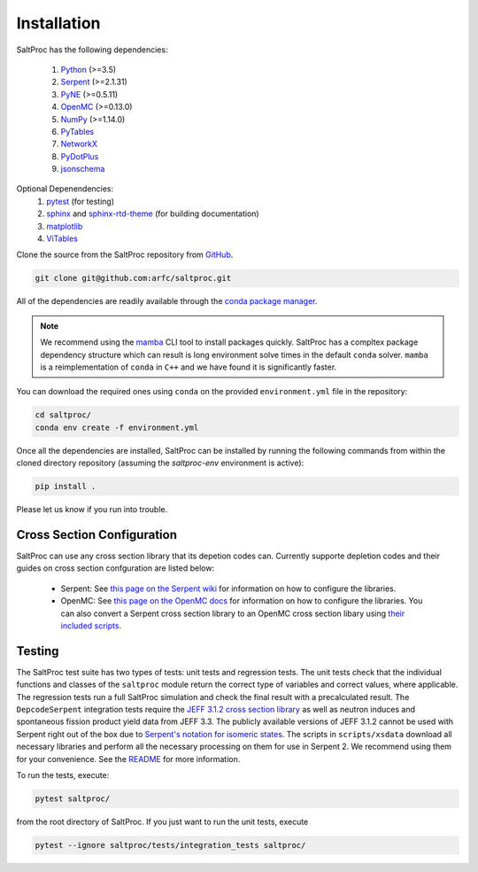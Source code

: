 Installation
============

SaltProc has the following dependencies:

  #. `Python`_ (>=3.5)
  #. `Serpent`_ (>=2.1.31)
  #. `PyNE`_ (>=0.5.11)
  #. `OpenMC`_ (>=0.13.0)
  #. `NumPy`_ (>=1.14.0)
  #. `PyTables`_
  #. `NetworkX`_
  #. `PyDotPlus`_
  #. `jsonschema`_

.. _Serpent: http://montecarlo.vtt.fi
.. _PyNE: http://pyne.io
.. _OpenMC: https://openmc.org/
.. _Python: http://python.org
.. _NumPy: http://numpy.org
.. _PyTables: http://pytables.org
.. _NetworkX: http://networkx.github.io
.. _PyDotPlus: https://pydotplus.readthedocs.io/
.. _pytest: https://docs.pytest.org
.. _sphinx: https://www.sphinx-doc.org
.. _sphinx-rtd-theme: https://sphinx-rtd-theme.readthedocs.io
.. _matplotlib: http://matplotlib.org
.. _ViTables: http://vitables.org
.. _GitHub: http://github.com/arfc/saltproc
.. _jsonschema: https://github.com/Julian/jsonschema
.. _conda package manager: https://docs.conda.io/en/latest/
.. _mamba: https://github.com/mamba-org/mamba

Optional Depenendencies:
  #. `pytest`_ (for testing)
  #. `sphinx`_ and `sphinx-rtd-theme`_ (for building documentation)
  #. `matplotlib`_
  #. `ViTables`_



Clone the source from the SaltProc repository from `GitHub`_.

.. code-block:: bash

   git clone git@github.com:arfc/saltproc.git

All of the dependencies are readily available through the `conda package manager`_.

.. note:: We recommend using the `mamba`_ CLI tool to install packages quickly. SaltProc has a compltex package dependency structure which can result is long environment solve times in the default ``conda`` solver. ``mamba`` is a reimplementation of ``conda`` in ``C++`` and we have found it is significantly faster.

You can download the required ones using ``conda`` on the provided ``environment.yml``
file in the repository:

.. code-block:: bash
    
   cd saltproc/
   conda env create -f environment.yml

Once all the dependencies are installed, SaltProc can be installed by
running the following commands from within the cloned directory
repository (assuming the `saltproc-env` environment is active):

.. code-block:: bash

   pip install .

Please let us know if you run into trouble.


Cross Section Configuration
---------------------------
SaltProc can use any cross section library that its depetion codes can. Currently supporte depletion codes and their guides on cross section confguration are listed below:

  - Serpent: See `this page on the Serpent wiki`_ for information on how to configure the libraries. 
  - OpenMC: See `this page on the OpenMC docs`_ for information on how to configure the libraries. You can also convert a Serpent cross section library to an OpenMC cross section libary using `their included scripts`_.

.. _this page on the Serpent wiki: https://serpent.vtt.fi/mediawiki/index.php/Installing_and_running_Serpent#Setting_up_the_data_libraries
.. _this page on the OpenMC docs: https://docs.openmc.org/en/stable/usersguide/cross_sections.html
.. _their included scripts: https://docs.openmc.org/en/stable/usersguide/scripts.html#openmc-ace-to-hdf5


Testing
-------
The SaltProc test suite has two types of tests: unit tests and regression tests.
The unit tests check that the individual functions and classes of the ``saltproc``
module return the correct type of variables and correct values, where applicable. 
The regression tests run a full SaltProc simulation and check the final result
with a precalculated result. 
The ``DepcodeSerpent`` integration tests require the `JEFF 3.1.2 cross section library`_ as well
as neutron induces and spontaneous fission product yield data from JEFF 3.3. 
The publicly available versions of JEFF 3.1.2 cannot be used with Serpent right
out of the box due to `Serpent's notation for isomeric states`_. The scripts in
``scripts/xsdata`` download all necessary libraries and perform all the necessary processing on them for use in Serpent 2.
We recommend using them for your convenience. 
See the `README`_ for more information.

..
  The ``DepcodeOpenmc`` integration tests require...

.. _Serpent's notation for isomeric states: https://serpent.vtt.fi/mediawiki/index.php/Installing_and_running_Serpent#Setting_up_the_data_libraries
.. _JEFF 3.1.2 cross section library: https://www.oecd-nea.org/dbforms/data/eva/evatapes/jeff_31/JEFF312/
.. _README: https://github.com/arfc/saltproc/blob/master/scripts/README.md

To run the tests, execute:

.. code-block:: bash

   pytest saltproc/

from the root directory of SaltProc. If you just want to run the unit tests, execute

.. code-block:: bash

   pytest --ignore saltproc/tests/integration_tests saltproc/

